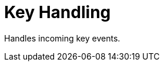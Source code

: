 [#appendix-tui-keyhandling]
= Key Handling
:page-section-summary-toc: 1

ifndef::snippets[:snippets: ../../test/java/org/springframework/shell/docs]

Handles incoming key events.
